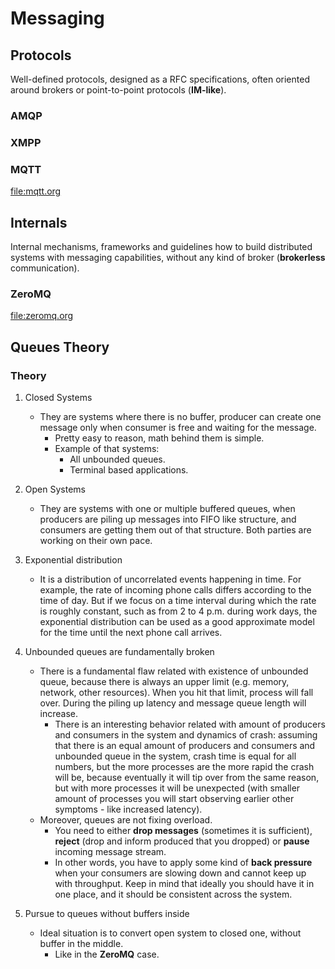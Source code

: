 * Messaging

** Protocols

Well-defined protocols, designed as a RFC specifications, often
oriented around brokers or point-to-point protocols (*IM-like*).

*** AMQP
*** XMPP
*** MQTT

file:mqtt.org

** Internals

Internal mechanisms, frameworks and guidelines how to build
distributed systems with messaging capabilities, without any kind of
broker (*brokerless* communication).

*** ZeroMQ

file:zeromq.org

** Queues Theory

*** Theory

**** Closed Systems

- They are systems where there is no buffer, producer can create one message
  only when consumer is free and waiting for the message.
  - Pretty easy to reason, math behind them is simple.
  - Example of that systems:
    - All unbounded queues.
    - Terminal based applications.

**** Open Systems

- They are systems with one or multiple buffered queues, when producers are
  piling up messages into FIFO like structure, and consumers are getting them
  out of that structure. Both parties are working on their own pace.

**** Exponential distribution

- It is a distribution of uncorrelated events happening in time. For example,
  the rate of incoming phone calls differs according to the time of day. But if
  we focus on a time interval during which the rate is roughly constant, such as
  from 2 to 4 p.m. during work days, the exponential distribution can be used as
  a good approximate model for the time until the next phone call arrives.

**** Unbounded queues are fundamentally broken

- There is a fundamental flaw related with existence of unbounded queue, because
  there is always an upper limit (e.g. memory, network, other resources). When
  you hit that limit, process will fall over. During the piling up latency and
  message queue length will increase.
  - There is an interesting behavior related with amount of producers and
    consumers in the system and dynamics of crash: assuming that there is an
    equal amount of producers and consumers and unbounded queue in the system,
    crash time is equal for all numbers, but the more processes are the more
    rapid the crash will be, because eventually it will tip over from the same
    reason, but with more processes it will be unexpected (with smaller amount
    of processes you will start observing earlier other symptoms - like
    increased latency).
- Moreover, queues are not fixing overload.
  - You need to either *drop messages* (sometimes it is sufficient), *reject*
    (drop and inform produced that you dropped) or *pause* incoming message
    stream.
  - In other words, you have to apply some kind of *back pressure* when your
    consumers are slowing down and cannot keep up with throughput. Keep in mind
    that ideally you should have it in one place, and it should be consistent
    across the system.

**** Pursue to queues without buffers inside

- Ideal situation is to convert open system to closed one, without buffer in the
  middle.
  - Like in the *ZeroMQ* case.
